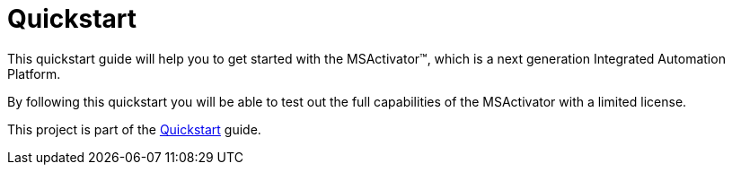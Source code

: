 = Quickstart

This quickstart guide will help you to get started with the MSActivator(TM), which is a next generation Integrated Automation Platform. 

By following this quickstart you will be able to test out the full capabilities of the MSActivator with a limited license.

This project is part of the link:https://ubiqube.com/wp-content/docs/latest/user-guide/quickstart.html[Quickstart] guide.


